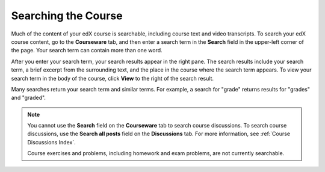 .. _SFD Search:

#####################
Searching the Course
#####################

Much of the content of your edX course is searchable, including course text and
video transcripts. To search your edX course content, go to the **Courseware**
tab, and then enter a search term in the **Search** field in the upper-left
corner of the page. Your search term can contain more than one word.

After you enter your search term, your search results appear in the right
pane. The search results include your search term, a brief excerpt from the
surrounding text, and the place in the course where the search term appears. To
view your search term in the body of the course, click **View** to the right of
the search result.

Many searches return your search term and similar terms. For example, a search
for "grade" returns results for "grades" and "graded".

.. note:: You cannot use the **Search** field on the **Courseware** tab to 
 search course discussions. To search course discussions, use the **Search all
 posts** field on the **Discussions** tab. For more information, see
 :ref:`Course Discussions Index`.

 Course exercises and problems, including homework and exam problems, are not
 currently searchable.